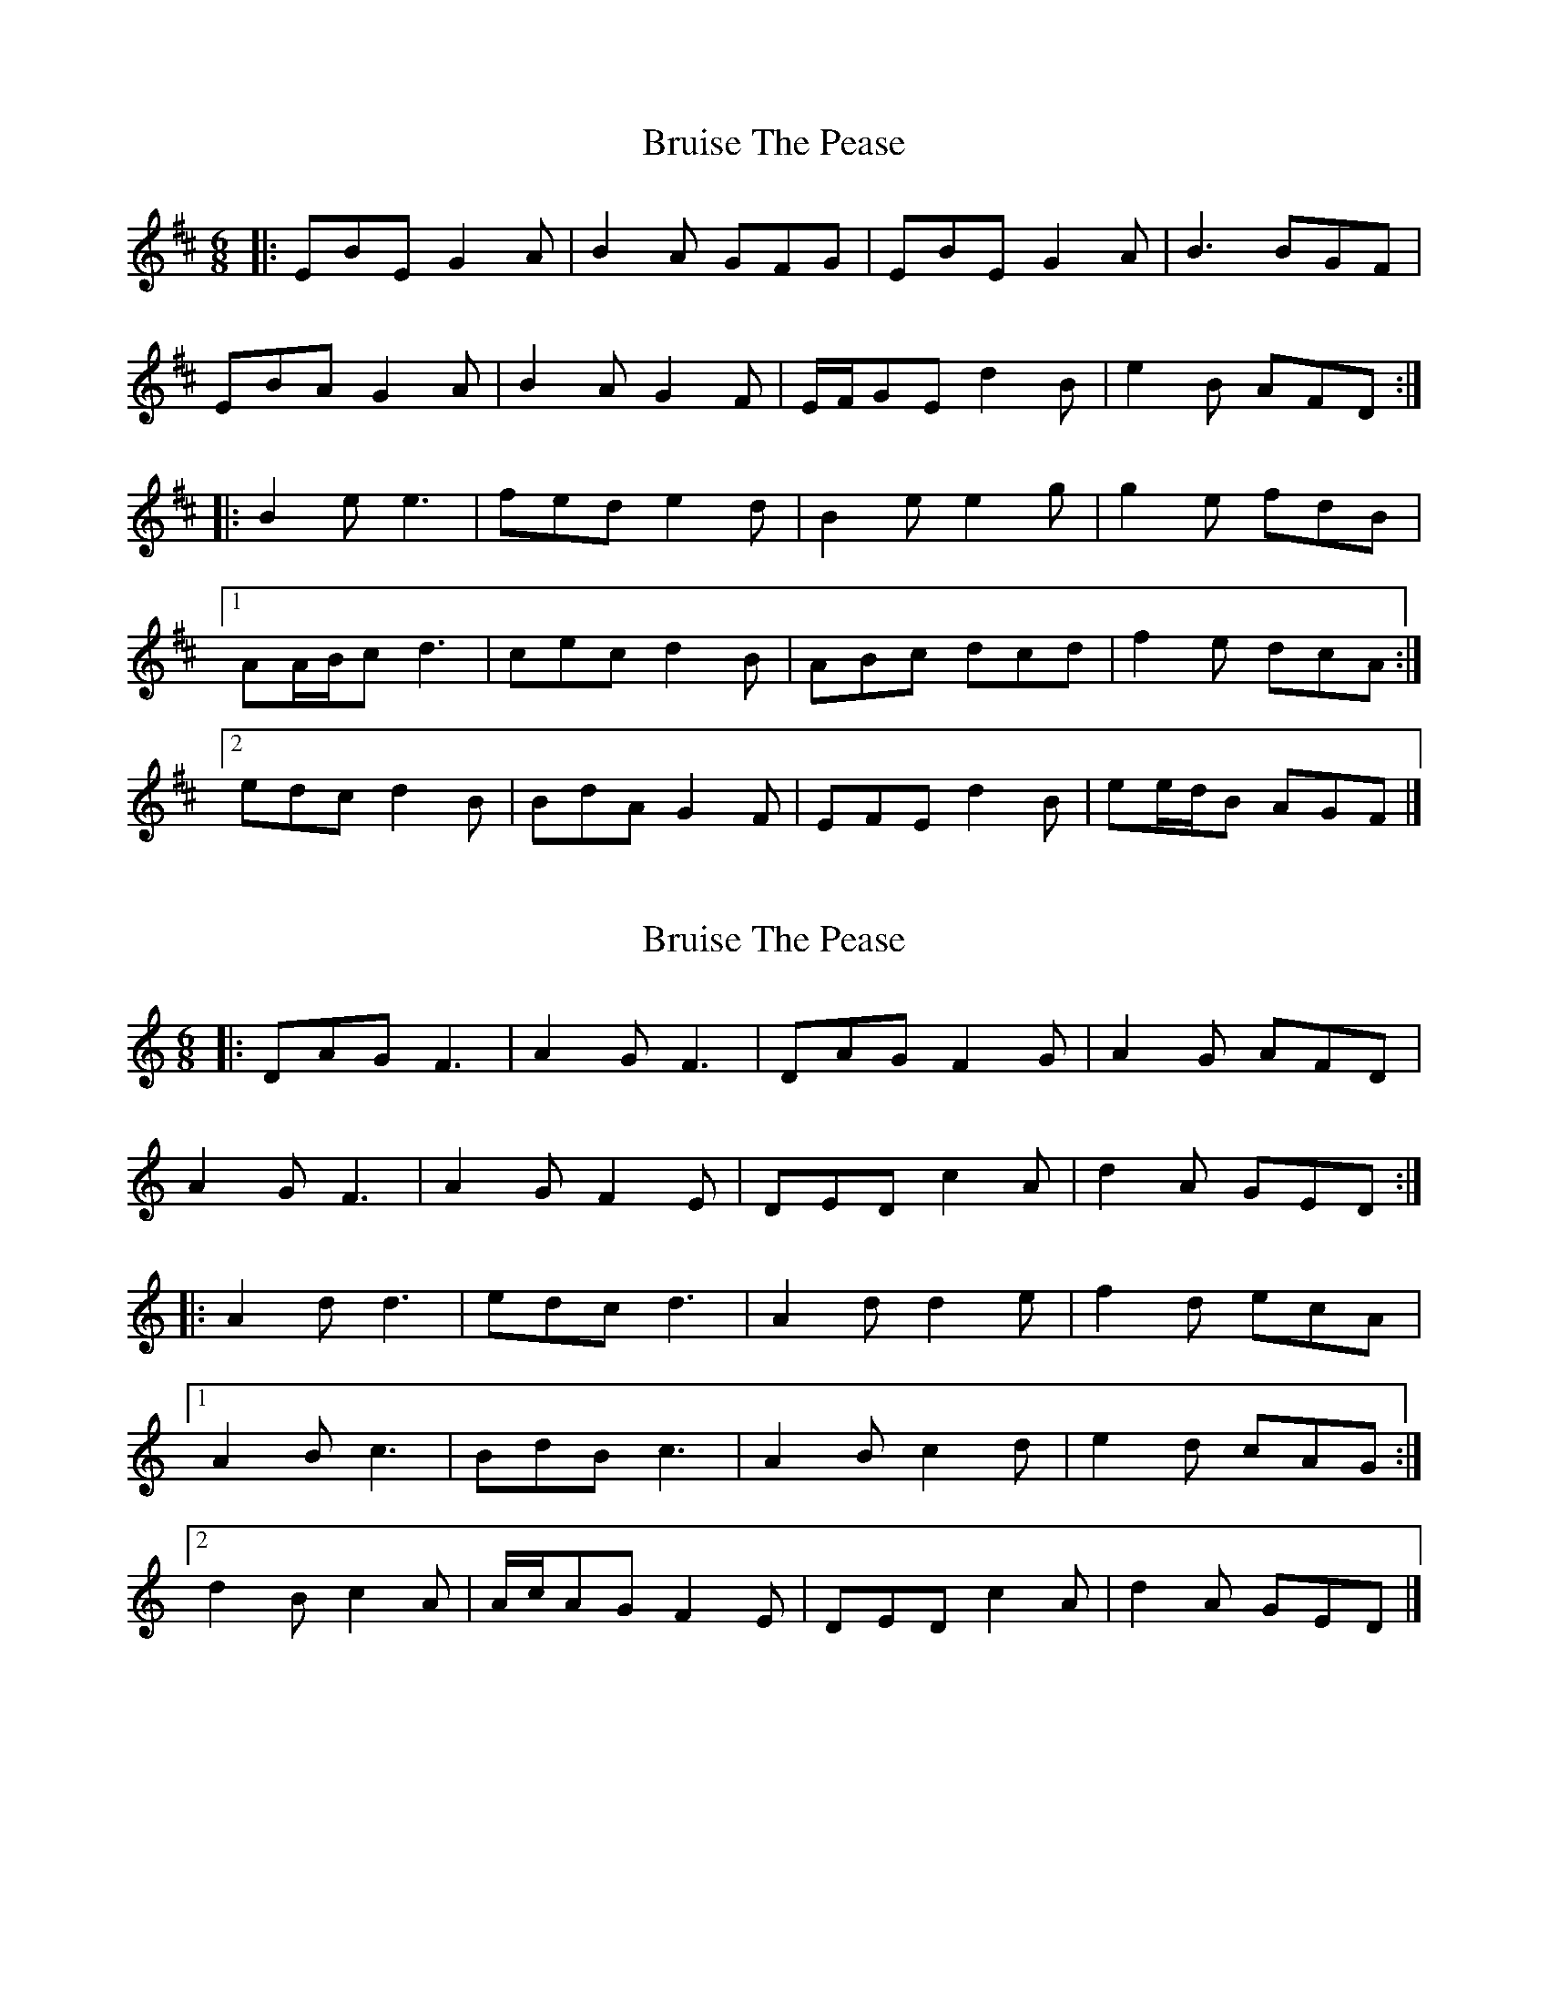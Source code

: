 X: 1
T: Bruise The Pease
Z: ceolachan
S: https://thesession.org/tunes/8764#setting8764
R: jig
M: 6/8
L: 1/8
K: Edor
|: EBE G2 A | B2 A GFG | EBE G2 A | B3 BGF |
EBA G2 A | B2 A G2 F | E/F/GE d2 B | e2 B AFD :|
|: B2 e e3 | fed e2 d | B2 e e2 g | g2 e fdB |
[1 AA/B/c d3 | cec d2 B | ABc dcd | f2 e dcA :|
[2 edc d2 B | BdA G2 F | EFE d2 B | ee/d/B AGF |]
X: 2
T: Bruise The Pease
Z: ceolachan
S: https://thesession.org/tunes/8764#setting19672
R: jig
M: 6/8
L: 1/8
K: Ddor
|: DAG F3 | A2 G F3 | DAG F2 G | A2 G AFD |
A2 G F3 | A2 G F2 E | DED c2 A | d2 A GED :|
|: A2 d d3 | edc d3 | A2 d d2 e | f2 d ecA |
[1 A2 B c3 | BdB c3 | A2 B c2 d | e2 d cAG :|
[2 d2 B c2 A | A/c/AG F2 E | DED c2 A | d2 A GED |]
X: 3
T: Bruise The Pease
Z: ceolachan
S: https://thesession.org/tunes/8764#setting23224
R: jig
M: 6/8
L: 1/8
K: Edor
|: EBA G3 | B2 A G3 | EBA G2 A | B2 A BGE |
B2 A G3 | B2 A G2 F | EFE d2 B | e2 B AFD :|
|: B2 e e3 | fed e3 | B2 e e2 f | g2 e fdB |
[1 B2 c d3 | cec d3 | B2 c d2 e | f2 e dBA :|
[2 e2 c d2 B | B/d/BA G2 F | EFE d2 B | e2 B AFD |]
